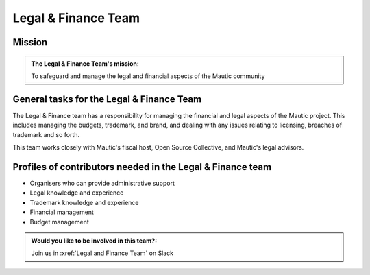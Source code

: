 Legal & Finance Team
####################

Mission
*******

.. admonition:: The Legal & Finance Team's mission:

   To safeguard and manage the legal and financial aspects of the Mautic community

General tasks for the Legal & Finance Team
******************************************

The Legal & Finance team has a responsibility for managing the financial and legal aspects of the Mautic project. This includes managing the budgets, trademark, and brand, and dealing with any issues relating to licensing, breaches of trademark and so forth.

This team works closely with Mautic's fiscal host, Open Source Collective, and Mautic's legal advisors.

Profiles of contributors needed in the Legal & Finance team
***********************************************************

* Organisers who can provide administrative support
* Legal knowledge and experience
* Trademark knowledge and experience
* Financial management
* Budget management

.. admonition:: Would you like to be involved in this team?:
   
   Join us in :xref:`Legal and Finance Team` on Slack
